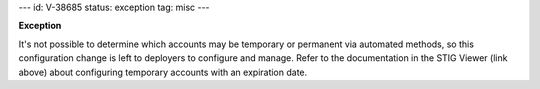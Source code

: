 ---
id: V-38685
status: exception
tag: misc
---

**Exception**

It's not possible to determine which accounts may be temporary or permanent
via automated methods, so this configuration change is left to deployers to
configure and manage. Refer to the documentation in the STIG Viewer (link
above) about configuring temporary accounts with an expiration date.
